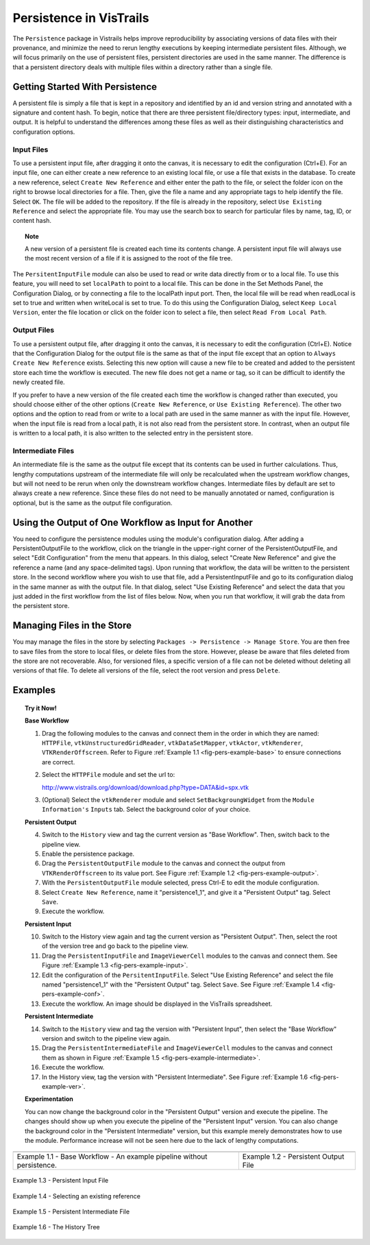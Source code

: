 .. _chap-persistence:

*************************
Persistence in VisTrails
*************************

.. index::persistence

The ``Persistence`` package in Vistrails helps improve reproducibility by associating versions of data files with their provenance, and minimize the need to rerun lengthy executions by keeping intermediate persistent files. 
Although, we will focus primarily on the use of persistent files, persistent directories are used in the same manner.  The difference is that a persistent directory deals with multiple files within a directory rather than a single file.

Getting Started With Persistence
================================

A persistent file is simply a file that is kept in a repository and identified by an id and version string and annotated with a signature and content hash.  To begin, notice that there are three persistent file/directory types: input, intermediate, and output. It is helpful to understand the differences among these files as well as their distinguishing characteristics and configuration options.

Input Files
^^^^^^^^^^^

.. index::
   pair: persistent files; input

To use a persistent input file, after dragging it onto the canvas, it is necessary to edit the configuration (Ctrl+E).  For an input file, one can either create a new reference to an existing local file, or use a file that exists in the database.  To create a new reference, select ``Create New Reference`` and either enter the path to the file, or select the folder icon on the right to browse local directories for a file.  Then, give the file a name and any appropriate tags to help identify the file.  Select ``OK``.  The file will be added to the repository.  If the file is already in the repository, select ``Use Existing Reference`` and select the appropriate file.  You may use the search box to search for particular files by name, tag, ID, or content hash.

.. topic:: Note

   A new version of a persistent file is created each time its contents change.  A persistent input file will always use the most recent version of a file if it is assigned to the root of the file tree.

The ``PersitentInputFile`` module can also be used to read or write data directly from or to a local file.  To use this feature, you will need to set ``localPath`` to point to a local file.  This can be done in the Set Methods Panel, the Configuration Dialog, or by connecting a file to the localPath input port.  Then, the local file will be read when readLocal is set to true and written when writeLocal is set to true.  To do this using the Configuration Dialog, select ``Keep Local Version``, enter the file location or click on the folder icon to select a file, then select ``Read From Local Path``.

Output Files
^^^^^^^^^^^^

.. index::
   pair: persistent files; output

To use a persistent output file, after dragging it onto the canvas, it is necessary to edit the configuration (Ctrl+E).  Notice that the Configuration Dialog for the output file is the same as that of the input file except that an option to ``Always Create New Reference`` exists.  Selecting this new option will cause a new file to be created and added to the persistent store each time the workflow is executed.  The new file does not get a name or tag, so it can be difficult to identify the newly created file.

If you prefer to have a new version of the file created each time the workflow is changed rather than executed, you should choose either of the other options (``Create New Reference``, or ``Use Existing Reference``).  The other two options and the option to read from or write to a local path are used in the same manner as with the input file.  However, when the input file is read from a local path, it is not also read from the persistent store.  In contrast, when an output file is written to a local path, it is also written to the selected entry in the persistent store.

Intermediate Files
^^^^^^^^^^^^^^^^^^

.. index::
   pair: persistent files; intermediate

An intermediate file is the same as the output file except that its contents can be used in further calculations.  Thus, lengthy computations upstream of the intermediate file will only be recalculated when the upstream workflow changes, but will not need to be rerun when only the downstream workflow changes.  Intermediate files by default are set to always create a new reference.  Since these files do not need to be manually annotated or named, configuration is optional, but is the same as the output file configuration.

Using the Output of One Workflow as Input for Another
=====================================================

You need to configure the persistence modules using the module's configuration dialog. After adding a PersistentOutputFile to the workflow, click on the triangle in the upper-right corner of the PersistentOutputFile, and select "Edit Configuration" from the menu that appears. In this dialog, select "Create New Reference" and give the reference a name (and any space-delimited tags). Upon running that workflow, the data will be written to the persistent store. In the second workflow where you wish to use that file, add a PersistentInputFile and go to its configuration dialog in the same manner as with the output file. In that dialog, select "Use Existing Reference" and select the data that you just added in the first workflow from the list of files below. Now, when you run that workflow, it will grab the data from the persistent store.

Managing Files in the Store
===========================

You may manage the files in the store by selecting ``Packages -> Persistence -> Manage Store``.  You are then free to save files from the store to local files, or delete files from the store.  However, please be aware that files deleted from the store are not recoverable.  Also, for versioned files, a specific version of a file can not be deleted without deleting all versions of that file.  To delete all versions of the file, select the root version and press ``Delete``.

Examples
========

.. topic:: Try it Now!

   **Base Workflow**

   1) Drag the following modules to the canvas and connect them in the order in which they are named:  ``HTTPFile``, ``vtkUnstructuredGridReader``, ``vtkDataSetMapper``, ``vtkActor``, ``vtkRenderer``, ``VTKRenderOffscreen``.  Refer to Figure :ref:`Example 1.1 <fig-pers-example-base>` to ensure connections are correct.

   2) Select the ``HTTPFile`` module and set the url to: 
      
      http://www.vistrails.org/download/download.php?type=DATA&id=spx.vtk

   3) (Optional) Select the ``vtkRenderer`` module and select ``SetBackgroungWidget`` from the ``Module Information's`` ``Inputs`` tab.  Select the background color of your choice.

   **Persistent Output**

   4) Switch to the ``History`` view and tag the current version as "Base Workflow".  Then, switch back to the pipeline view.

   5) Enable the persistence package.

   6) Drag the ``PersistentOutputFile`` module to the canvas and connect the output from ``VTKRenderOffscreen`` to its value port. See Figure :ref:`Example 1.2 <fig-pers-example-output>`.

   7) With the ``PersistentOutputFile`` module selected, press Ctrl-E to edit the module configuration. 

   8) Select ``Create New Reference``, name it "persistence1_1", and give it a "Persistent Output" tag.  Select ``Save``.

   9) Execute the workflow.

   **Persistent Input**

   10) Switch to the History view again and tag the current version as "Persistent Output".  Then, select the root of the version tree and go back to the pipeline view.

   11) Drag the ``PersistentInputFile`` and ``ImageViewerCell`` modules to the canvas and connect them. See Figure :ref:`Example 1.3 <fig-pers-example-input>`.

   12) Edit the configuration of the ``PersitentInputFile``.  Select "Use Existing Reference" and select the file named "persistence1_1" with the "Persistent Output" tag.  Select ``Save``. See Figure :ref:`Example 1.4 <fig-pers-example-conf>`.

   13) Execute the workflow.  An image should be displayed in the VisTrails spreadsheet.

   **Persistent Intermediate**

   14) Switch to the ``History`` view and tag the version with "Persistent Input", then select the "Base Workflow" version and switch to the pipeline view again.

   15) Drag the ``PersistentIntermediateFile`` and ``ImageViewerCell`` modules to the canvas and connect them as shown in Figure :ref:`Example 1.5 <fig-pers-example-intermediate>`.

   16) Execute the workflow.

   17) In the History view, tag the version with "Persistent Intermediate".  See Figure :ref:`Example 1.6 <fig-pers-example-ver>`.

   **Experimentation**

   You can now change the background color in the "Persistent Output" version and execute the pipeline.  The changes should show up when you execute the pipeline of the "Persistent Input" version.  You can also change the background color in the "Persistent Intermediate" version, but this example merely demonstrates how to use the module.  Performance increase will not be seen here due to the lack of lengthy computations.

.. _fig-pers-example-base:

.. |fig1| image:: figures/persistence/base.png
   :align: top

.. _fig-pers-example-output:

.. |fig2| image:: figures/persistence/output.png
   :align: top

+-----------------------+------------------------------------+
| |fig1|                |  |fig2|                            |
+-----------------------+------------------------------------+
| Example 1.1 - Base    |  Example 1.2 - Persistent Output   |
| Workflow - An example |  File                              |
| pipeline without      |                                    |
| persistence.          |                                    |
+-----------------------+------------------------------------+


.. _fig-pers-example-input:

.. figure:: figures/persistence/input.png
   :align: center
   :width: 30%

   Example 1.3 - Persistent Input File


.. _fig-pers-example-conf:

.. figure:: figures/persistence/reference.png
   :align: center
   :width: 100%

   Example 1.4 - Selecting an existing reference


.. _fig-pers-example-intermediate:

.. figure:: figures/persistence/intermediate.png
   :align: center
   :width: 40%

   Example 1.5 - Persistent Intermediate File


.. _fig-pers-example-ver:

.. figure:: figures/persistence/versions.png
   :align: center
   :width: 70%

   Example 1.6 - The History Tree
